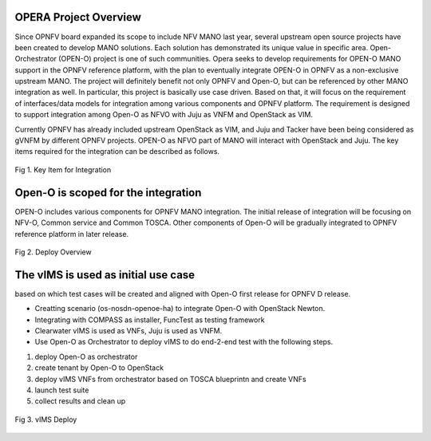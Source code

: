 .. This work is licensed under a Creative Commons Attribution 4.0 International License.
.. http://creativecommons.org/licenses/by/4.0
.. (c) by Yingjun Li (HUAWEI) and Harry Huang (HUAWEI)

OPERA Project Overview
======================

Since OPNFV board expanded its scope to include NFV MANO last year,
several upstream open source projects have been created to develop
MANO solutions. Each solution has demonstrated its unique value in
specific area. Open-Orchestrator (OPEN-O) project is one of such
communities. Opera seeks to develop requirements for OPEN-O MANO
support in the OPNFV reference platform, with the plan to eventually
integrate OPEN-O in OPNFV as a non-exclusive upstream MANO. The
project will definitely benefit not only OPNFV and Open-O, but can
be referenced by other MANO integration as well. In particular, this
project is basically use case driven. Based on that, it will focus
on the requirement of interfaces/data models for integration among
various components and OPNFV platform. The requirement is designed
to support integration among Open-O as NFVO with Juju as VNFM and
OpenStack as VIM.

Currently OPNFV has already included upstream OpenStack as VIM, and
Juju and Tacker have been being considered as gVNFM by different OPNFV
projects. OPEN-O as NFVO part of MANO will interact with OpenStack and
Juju. The key items required for the integration can be described as
follows.

.. figure:: images/key_item.png
    :alt key item
    :figclass: align-center

    Fig 1. Key Item for Integration

Open-O is scoped for the integration
====================================

OPEN-O includes various components for OPNFV MANO integration. The initial
release of integration will be focusing on NFV-O, Common service and Common
TOSCA. Other components of Open-O will be gradually integrated to OPNFV
reference platform in later release.

.. figure:: images/openo_components.png
    :alt openo component
    :figclass: align-center

    Fig 2. Deploy Overview

The vIMS is used as initial use case
====================================

based on which test cases will be created and aligned with Open-O first
release for OPNFV D release.

- Creatting scenario (os-nosdn-openoe-ha) to integrate Open-O with OpenStack Newton.
- Integrating with COMPASS as installer, FuncTest as testing framework
- Clearwater vIMS is used as VNFs, Juju is used as VNFM.
- Use Open-O as Orchestrator to deploy vIMS to do end-2-end test with the following steps.

1.  deploy Open-O as orchestrator
2.  create tenant by Open-O to OpenStack
3.  deploy vIMS VNFs from orchestrator based on TOSCA blueprintn and create VNFs
4.  launch test suite
5.  collect results and clean up

.. figure:: images/vIMS_deploy.png
    :alt vIMS deploy
    :figclass: align-center

    Fig 3. vIMS Deploy

